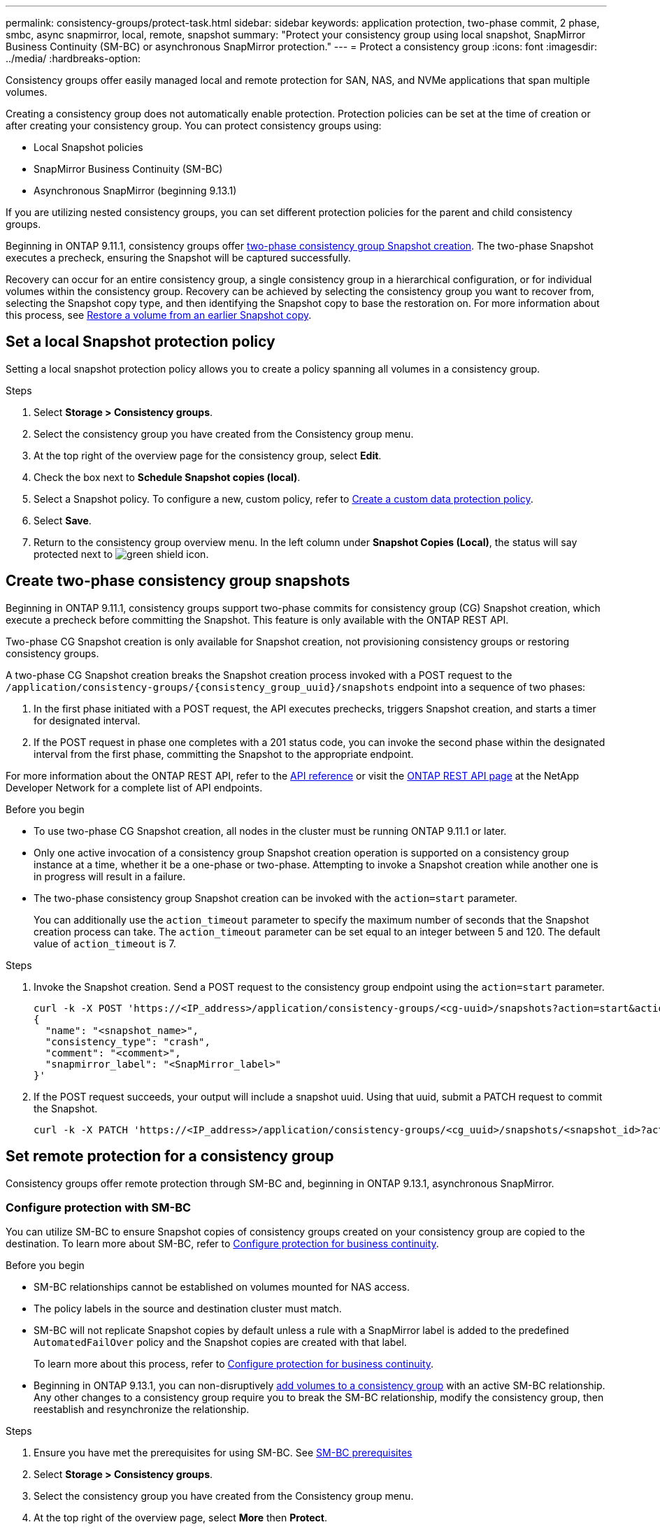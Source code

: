 ---
permalink: consistency-groups/protect-task.html
sidebar: sidebar
keywords: application protection, two-phase commit, 2 phase, smbc, async snapmirror, local, remote, snapshot
summary: "Protect your consistency group using local snapshot, SnapMirror Business Continuity (SM-BC) or asynchronous SnapMirror protection."
---
= Protect a consistency group
:icons: font
:imagesdir: ../media/
:hardbreaks-option:

[.lead]
Consistency groups offer easily managed local and remote protection for SAN, NAS, and NVMe applications that span multiple volumes.

Creating a consistency group does not automatically enable protection. Protection policies can be set at the time of creation or after creating your consistency group. You can protect consistency groups using:

* Local Snapshot policies
* SnapMirror Business Continuity (SM-BC)
* Asynchronous SnapMirror (beginning 9.13.1)

If you are utilizing nested consistency groups, you can set different protection policies for the parent and child consistency groups.

Beginning in ONTAP 9.11.1, consistency groups offer <<two-phase,two-phase consistency group Snapshot creation>>. The two-phase Snapshot executes a precheck, ensuring the Snapshot will be captured successfully.  

Recovery can occur for an entire consistency group, a single consistency group in a hierarchical configuration, or for individual volumes within the consistency group. Recovery can be achieved by selecting the consistency group you want to recover from, selecting the Snapshot copy type, and then identifying the Snapshot copy to base the restoration on. For more information about this process, see link:../task_dp_restore_from_vault.html[Restore a volume from an earlier Snapshot copy].

== Set a local Snapshot protection policy

Setting a local snapshot protection policy allows you to create a policy spanning all volumes in a consistency group. 

.Steps
. Select *Storage > Consistency groups*.
. Select the consistency group you have created from the Consistency group menu.
. At the top right of the overview page for the consistency group, select *Edit*.
. Check the box next to *Schedule Snapshot copies (local)*.
. Select a Snapshot policy. To configure a new, custom policy, refer to link:../task_dp_create_custom_data_protection_policies.html[Create a custom data protection policy].
. Select *Save*.
. Return to the consistency group overview menu. In the left column under *Snapshot Copies (Local)*, the status will say protected next to image:../media/icon_shield.png[alt=green shield icon].

== Create two-phase consistency group snapshots [[two-phase]]

Beginning in ONTAP 9.11.1, consistency groups support two-phase commits for consistency group (CG) Snapshot creation, which execute a precheck before committing the Snapshot. This feature is only available with the ONTAP REST API.

Two-phase CG Snapshot creation is only available for Snapshot creation, not provisioning consistency groups or restoring consistency groups. 

A two-phase CG Snapshot creation breaks the Snapshot creation process invoked with a POST request to the `/application/consistency-groups/{consistency_group_uuid}/snapshots` endpoint into a sequence of two phases:

. In the first phase initiated with a POST request, the API executes prechecks, triggers Snapshot creation, and starts a timer for designated interval.
. If the POST request in phase one completes with a 201 status code, you can invoke the second phase within the designated interval from the first phase, committing the Snapshot to the appropriate endpoint.  

For more information about the ONTAP REST API, refer to the link:https://docs.netapp.com/us-en/ontap-automation/reference/api_reference.html[API reference^] or visit the link:https://devnet.netapp.com/restapi.php[ONTAP REST API page^] at the NetApp Developer Network for a complete list of API endpoints. 

.Before you begin
* To use two-phase CG Snapshot creation, all nodes in the cluster must be running ONTAP 9.11.1 or later. 
* Only one active invocation of a consistency group Snapshot creation operation is supported on a consistency group instance at a time, whether it be a one-phase or two-phase. Attempting to invoke a Snapshot creation while another one is in progress will result in a failure. 
* The two-phase consistency group Snapshot creation can be invoked with the `action=start` parameter.
+
You can additionally use the `action_timeout` parameter to specify the maximum number of seconds that the Snapshot creation process can take.
The `action_timeout` parameter can be set equal to an integer between 5 and 120. The default value of `action_timeout` is 7. 

.Steps
. Invoke the Snapshot creation. Send a POST request to the consistency group endpoint using the `action=start` parameter.
+
[source,curl]
----
curl -k -X POST 'https://<IP_address>/application/consistency-groups/<cg-uuid>/snapshots?action=start&action_timeout=7' -H "accept: application/hal+json" -H "content-type: application/json" -d '
{
  "name": "<snapshot_name>",
  "consistency_type": "crash",
  "comment": "<comment>",
  "snapmirror_label": "<SnapMirror_label>"
}'
----
+
. If the POST request succeeds, your output will include a snapshot uuid. Using that uuid, submit a PATCH request to commit the Snapshot.
+
[source,curl]
----
curl -k -X PATCH 'https://<IP_address>/application/consistency-groups/<cg_uuid>/snapshots/<snapshot_id>?action=commit' -H "accept: application/hal+json" -H "content-type: application/json"
----

== Set remote protection for a consistency group

Consistency groups offer remote protection through SM-BC and, beginning in ONTAP 9.13.1, asynchronous SnapMirror.

=== Configure protection with SM-BC

You can utilize SM-BC to ensure Snapshot copies of consistency groups created on your consistency group are copied to the destination. To learn more about SM-BC, refer to xref:../task_san_configure_protection_for_business_continuity.html[Configure protection for business continuity].

.Before you begin
* SM-BC relationships cannot be established on volumes mounted for NAS access.
* The policy labels in the source and destination cluster must match.
* SM-BC will not replicate Snapshot copies by default unless a rule with a SnapMirror label is added to the predefined `AutomatedFailOver` policy and the Snapshot copies are created with that label.
+
To learn more about this process, refer to link:../task_san_configure_protection_for_business_continuity.html[Configure protection for business continuity].
* Beginning in ONTAP 9.13.1, you can non-disruptively xref:modify-task.html#add-volumes-to-a-consistency-group[add volumes to a consistency group] with an active SM-BC relationship. Any other changes to a consistency group require you to break the SM-BC relationship, modify the consistency group, then reestablish and resynchronize the relationship. 

.Steps
. Ensure you have met the prerequisites for using SM-BC. See link:../smbc/smbc_plan_prerequisites.html[SM-BC prerequisites]
+
. Select *Storage > Consistency groups*.
. Select the consistency group you have created from the Consistency group menu.
. At the top right of the overview page, select *More* then *Protect*.
. System Manager auto-fills source-side information. Select the appropriate cluster and storage VM for the destination. Select a protection policy. Ensure that *Initialize relationship* is checked.
. Select *Save*.
. The consistency group needs to initialize and synchronize. Confirm synchronization has completed successfully by returning to the *Consistency group* menu. The *SnapMirror (Remote)* status displays `Protected` next to image:../media/icon_shield.png[alt=green shield icon].

=== Configure asynchronous SnapMirror protection

Beginning in ONTAP 9.13.1, you can configure asynchronous SnapMirror protection for a single consistency group. 

.Before you begin
* Asynchronous SnapMirror protection is only available for single consistency groups. It is not supported for hierarchical consistency groups. To convert a hierarchical consistency group into a single consistency group, see xref:modify-architecture-task.html[modify consistency group architecture].
* The policy labels in the source and destination cluster must match.
* You can non-disruptively xref:modify-task.html#add-volumes-to-a-consistency-group[add volumes to a consistency group] with an active asynchronous SnapMirror relationship. Any other changes to a consistency group require you to break the SM-BC relationship, modify the consistency group, then reestablish and resynchronize the relationship. 
* Cascade relationships are not currently supported for asynchronous SnapMirror protection with consistency groups.
* If you have configured an asynchronous SnapMirror protection relationship for multiple individual volumes, you can convert those volumes into a consistency group while retaining the existing Snapshots. To convert volumes successfully:
  * There must be a common Snapshot copy of the volumes.
  * You must break the existing SnapMirror relationship, xref:configure-task[add the volumes to a single consistency group], then resynchronize the relationship using the following workflow.  

.Steps
. From the destination cluster, select *Storage > Consistency groups*.
. Select the consistency group you have created from the Consistency group menu.
. At the top right of the overview page, select *More* then *Protect*.
. System Manager auto-fills source-side information. Select the appropriate cluster and storage VM for the destination. Select a protection policy. Ensure that *Initialize relationship* is checked.
+
When selecting an asynchronous policy, you have the option to **Override Transfer Schedule**. 
// details?
. Select *Save*.
. The consistency group needs to initialize and synchronize. Confirm synchronization has completed successfully by returning to the *Consistency group* menu. The *SnapMirror (Remote)* status displays `Protected` next to image:../media/icon_shield.png[alt=green shield icon].

== Visualize relationships

System Manager visualizes LUN maps under the *Protection > Relationships* menu. When you select a source relationship, System Manager displays a visualization of the source relationships. By selecting a volume, you can delve deeper into these relationships to see a list of the contained LUNs and the initiator group relationships. This information can be downloaded as an Excel workbook from the individual volume view; the download operation will run in the background.

.Related information
* link:clone-task.html[Clone a consistency group]
* link:../task_dp_configure_snapshot.html[Configure Snapshot copies]
* link:../task_dp_create_custom_data_protection_policies.html[Create custom data protection policies] 
* link:../task_dp_recover_snapshot.html[Recover from Snapshot copies] 
* link:../task_dp_restore_from_vault.html[Restore a volume from an earlier Snapshot copy]
* link:../smbc/index.html[SM-BC overview]
* link:https://docs.netapp.com/us-en/ontap-automation/[ONTAP Automation documentation^]
* xref:../data-protection/snapmirror-disaster-recovery-concept.html[Asynchronous SnapMirror disaster recovery basics]

// 22 march 2023, ontapdoc-867
// 13 MAR 2023, ONTAPDOC-755
// 9 Feb 2023, ONTAPDOC-880
// 29 OCT 2021, BURT 1401394, IE-364
// IE-473, 13 april 2022
